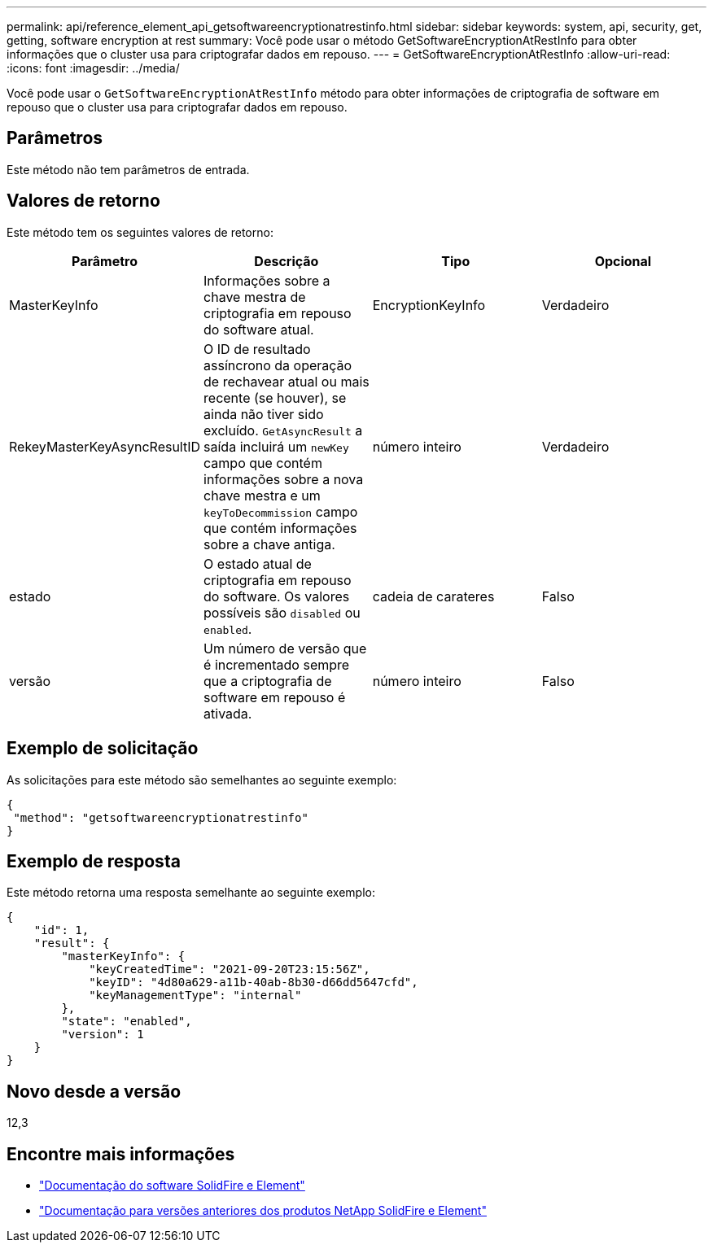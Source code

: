 ---
permalink: api/reference_element_api_getsoftwareencryptionatrestinfo.html 
sidebar: sidebar 
keywords: system, api, security, get, getting, software encryption at rest 
summary: Você pode usar o método GetSoftwareEncryptionAtRestInfo para obter informações que o cluster usa para criptografar dados em repouso. 
---
= GetSoftwareEncryptionAtRestInfo
:allow-uri-read: 
:icons: font
:imagesdir: ../media/


[role="lead"]
Você pode usar o `GetSoftwareEncryptionAtRestInfo` método para obter informações de criptografia de software em repouso que o cluster usa para criptografar dados em repouso.



== Parâmetros

Este método não tem parâmetros de entrada.



== Valores de retorno

Este método tem os seguintes valores de retorno:

[cols="4*"]
|===
| Parâmetro | Descrição | Tipo | Opcional 


| MasterKeyInfo | Informações sobre a chave mestra de criptografia em repouso do software atual. | EncryptionKeyInfo | Verdadeiro 


| RekeyMasterKeyAsyncResultID | O ID de resultado assíncrono da operação de rechavear atual ou mais recente (se houver), se ainda não tiver sido excluído. `GetAsyncResult` a saída incluirá um `newKey` campo que contém informações sobre a nova chave mestra e um `keyToDecommission` campo que contém informações sobre a chave antiga. | número inteiro | Verdadeiro 


| estado | O estado atual de criptografia em repouso do software. Os valores possíveis são `disabled` ou `enabled`. | cadeia de carateres | Falso 


| versão | Um número de versão que é incrementado sempre que a criptografia de software em repouso é ativada. | número inteiro | Falso 
|===


== Exemplo de solicitação

As solicitações para este método são semelhantes ao seguinte exemplo:

[listing]
----
{
 "method": "getsoftwareencryptionatrestinfo"
}
----


== Exemplo de resposta

Este método retorna uma resposta semelhante ao seguinte exemplo:

[listing]
----
{
    "id": 1,
    "result": {
        "masterKeyInfo": {
            "keyCreatedTime": "2021-09-20T23:15:56Z",
            "keyID": "4d80a629-a11b-40ab-8b30-d66dd5647cfd",
            "keyManagementType": "internal"
        },
        "state": "enabled",
        "version": 1
    }
}
----


== Novo desde a versão

12,3

[discrete]
== Encontre mais informações

* https://docs.netapp.com/us-en/element-software/index.html["Documentação do software SolidFire e Element"]
* https://docs.netapp.com/sfe-122/topic/com.netapp.ndc.sfe-vers/GUID-B1944B0E-B335-4E0B-B9F1-E960BF32AE56.html["Documentação para versões anteriores dos produtos NetApp SolidFire e Element"^]


